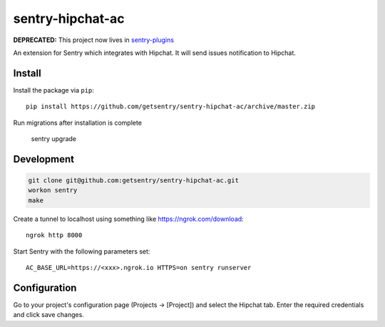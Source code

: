 sentry-hipchat-ac
=================

**DEPRECATED:** This project now lives in `sentry-plugins <https://github.com/getsentry/sentry-plugins>`_

An extension for Sentry which integrates with Hipchat.
It will send issues notification to Hipchat.

Install
-------

Install the package via ``pip``::

    pip install https://github.com/getsentry/sentry-hipchat-ac/archive/master.zip
    
Run migrations after installation is complete

    sentry upgrade

Development
-----------

.. code::

  git clone git@github.com:getsentry/sentry-hipchat-ac.git
  workon sentry
  make


Create a tunnel to localhost using something like https://ngrok.com/download::

    ngrok http 8000

Start Sentry with the following parameters set::

    AC_BASE_URL=https://<xxx>.ngrok.io HTTPS=on sentry runserver


Configuration
-------------

Go to your project's configuration page (Projects -> [Project]) and select the
Hipchat tab. Enter the required credentials and click save changes.

